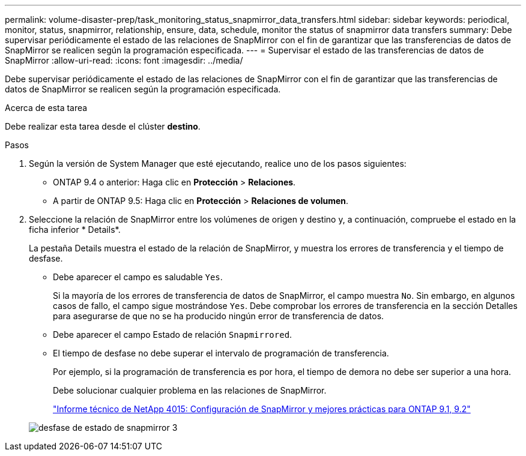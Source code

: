 ---
permalink: volume-disaster-prep/task_monitoring_status_snapmirror_data_transfers.html 
sidebar: sidebar 
keywords: periodical, monitor, status, snapmirror, relationship, ensure, data, schedule, monitor the status of snapmirror data transfers 
summary: Debe supervisar periódicamente el estado de las relaciones de SnapMirror con el fin de garantizar que las transferencias de datos de SnapMirror se realicen según la programación especificada. 
---
= Supervisar el estado de las transferencias de datos de SnapMirror
:allow-uri-read: 
:icons: font
:imagesdir: ../media/


[role="lead"]
Debe supervisar periódicamente el estado de las relaciones de SnapMirror con el fin de garantizar que las transferencias de datos de SnapMirror se realicen según la programación especificada.

.Acerca de esta tarea
Debe realizar esta tarea desde el clúster *destino*.

.Pasos
. Según la versión de System Manager que esté ejecutando, realice uno de los pasos siguientes:
+
** ONTAP 9.4 o anterior: Haga clic en *Protección* > *Relaciones*.
** A partir de ONTAP 9.5: Haga clic en *Protección* > *Relaciones de volumen*.


. Seleccione la relación de SnapMirror entre los volúmenes de origen y destino y, a continuación, compruebe el estado en la ficha inferior * Details*.
+
La pestaña Details muestra el estado de la relación de SnapMirror, y muestra los errores de transferencia y el tiempo de desfase.

+
** Debe aparecer el campo es saludable `Yes`.
+
Si la mayoría de los errores de transferencia de datos de SnapMirror, el campo muestra `No`. Sin embargo, en algunos casos de fallo, el campo sigue mostrándose `Yes`. Debe comprobar los errores de transferencia en la sección Detalles para asegurarse de que no se ha producido ningún error de transferencia de datos.

** Debe aparecer el campo Estado de relación `Snapmirrored`.
** El tiempo de desfase no debe superar el intervalo de programación de transferencia.
+
Por ejemplo, si la programación de transferencia es por hora, el tiempo de demora no debe ser superior a una hora.

+
Debe solucionar cualquier problema en las relaciones de SnapMirror.

+
http://www.netapp.com/us/media/tr-4015.pdf["Informe técnico de NetApp 4015: Configuración de SnapMirror y mejores prácticas para ONTAP 9.1, 9.2"^]

+
image::../media/snapmirror_monitor_3_health_state_lag.gif[desfase de estado de snapmirror 3]





